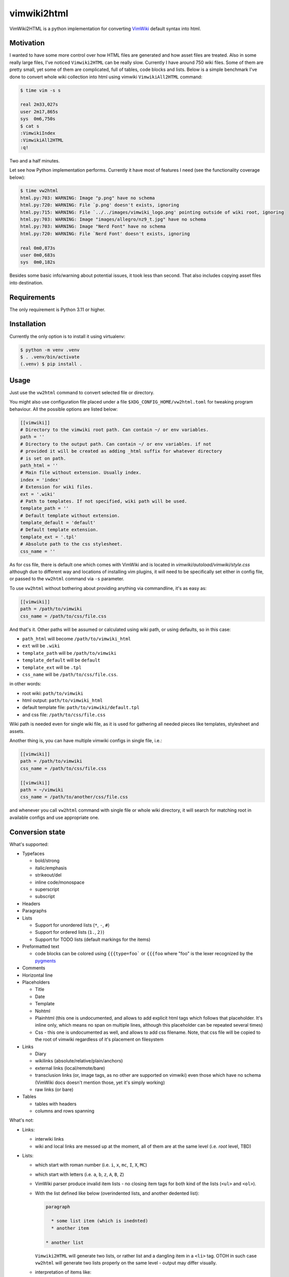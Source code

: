 ============
vimwiki2html
============

VimWiki2HTML is a python implementation for converting `VimWiki`_ default
syntax into html.

Motivation
----------

I wanted to have some more control over how HTML files are generated and how
asset files are treated. Also in some really large files, I've noticed
``Vimwiki2HTML`` can be really slow. Currently I have around 750 wiki files.
Some of them are pretty small, yet some of them are complicated, full of
tables, code blocks and lists. Below is a simple benchmark I've done to convert
whole wiki collection into html using vimwiki ``VimwikiAll2HTML`` command:

.. code:: console

   $ time vim -s s

   real	2m33,027s
   user	2m17,865s
   sys	0m6,750s
   $ cat s
   :VimwikiIndex
   :VimwikiAll2HTML
   :q!

Two and a half minutes.

Let see how Python implementation performs. Currently it have most of features
I need (see the functionality coverage below):

.. code:: console

   $ time vw2html
   html.py:703: WARNING: Image "p.png" have no schema
   html.py:720: WARNING: File `p.png' doesn't exists, ignoring
   html.py:715: WARNING: File `../../images/vimwiki_logo.png' pointing outside of wiki root, ignoring
   html.py:703: WARNING: Image "images/allegro/nz9_t.jpg" have no schema
   html.py:703: WARNING: Image "Nerd Font" have no schema
   html.py:720: WARNING: File `Nerd Font' doesn't exists, ignoring

   real	0m0,873s
   user	0m0,683s
   sys	0m0,182s

Besides some basic info/warning about potential issues, it took less than
second. That also includes copying asset files into destination.


Requirements
------------

The only requirement is Python 3.11 or higher.

Installation
------------

Currently the only option is to install it using virtualenv:

.. code:: console

   $ python -m venv .venv
   $ . .venv/bin/activate
   (.venv) $ pip install .


Usage
-----

Just use the ``vw2html`` command to convert selected file or directory.

You might also use configuration file placed under a file
``$XDG_CONFIG_HOME/vw2html.toml`` for tweaking program behaviour. All the
possible options are listed below:

.. code:: toml

   [[vimwiki]]
   # Directory to the vimwiki root path. Can contain ~/ or env variables.
   path = ''
   # Directory to the output path. Can contain ~/ or env variables. if not
   # provided it will be created as adding _html suffix for whatever directory 
   # is set on path.
   path_html = ''
   # Main file without extension. Usually index.
   index = 'index'
   # Extension for wiki files.
   ext = '.wiki'
   # Path to templates. If not specified, wiki path will be used.
   template_path = ''
   # Default template without extension.
   template_default = 'default'
   # Default template extension.
   template_ext = '.tpl'
   # Absolute path to the css stylesheet.
   css_name = ''

As for css file, there is default one which comes with VimWiki and is located
in `vimwiki/autoload/vimwiki/style.css` although due to different way and
locations of installing vim plugins, it will need to be specifically set either
in config file, or passed to the ``vw2html`` command via ``-s`` parameter.

To use ``vw2html`` without bothering about providing anything via commandline,
it's as easy as:

.. code:: toml

   [[vimwiki]]
   path = /path/to/vimwiki
   css_name = /path/to/css/file.css

And that's it. Other paths will be assumed or calculated using wiki path, or
using defaults, so in this case:

- ``path_html`` will become ``/path/to/vimwiki_html``
- ``ext`` will be ``.wiki``
- ``template_path`` will be ``/path/to/vimwiki``
- ``template_default`` will be ``default``
- ``template_ext`` will be ``.tpl``
- ``css_name`` will be ``/path/to/css/file.css``.

in other words:

- root wiki: ``path/to/vimwiki``
- html output: ``path/to/vimwiki_html``
- default template file: ``path/to/vimwiki/default.tpl``
- and css file: ``/path/to/css/file.css``

Wiki path is needed even for single wiki file, as it is used for gathering all
needed pieces like templates, stylesheet and assets.

Another thing is, you can have multiple vimwiki configs in single file, i.e.:

.. code:: toml

   [[vimwiki]]
   path = /path/to/vimwiki
   css_name = /path/to/css/file.css

   [[vimwiki]]
   path = ~/vimwiki
   css_name = /path/to/another/css/file.css

and whenever you call ``vw2html`` command with single file or whole wiki
directory, it will search for matching root in available configs and use
appropriate one.


Conversion state
----------------

What's supported:

- Typefaces

  - bold/strong
  - italic/emphasis
  - strikeout/del
  - inline code/monospace
  - superscript
  - subscript

- Headers
- Paragraphs
- Lists

  - Support for unordered lists (``*``, ``-``, ``#``)
  - Support for ordered lists (``1.``, ``2)``)
  - Support for TODO lists (default markings for the items)

- Preformatted text

  - code blocks can be colored using ``{{{type=foo``` or ``{{{foo`` where "foo"
    is the lexer recognized by the pygments_

- Comments
- Horizontal line
- Placeholders

  - Title
  - Date
  - Template
  - Nohtml

  - Plainhtml (this one is undocumented, and allows to add explicit html tags
    which follows that placeholder. It's inline only, which means no span on
    multiple lines, although this placeholder can be repeated several times)

  - Css - this one is undocumented as well, and allows to add css filename.
    Note, that css file will be copied to the root of vimwiki regardless of
    it's placement on filesystem

- Links

  - Diary
  - wikilinks (absolute/relative/plain/anchors)
  - external links (local/remote/bare)

  - transclusion links (or, image tags, as no other are supported on vimwiki)
    even those which have no schema (VimWiki docs doesn't mention those, yet
    it's simply working)

  - raw links (or bare)

- Tables

  - tables with headers
  - columns and rows spanning

What's not:

- Links:

  - interwiki links
  - wiki and local links are messed up at the moment, all of them are at the
    same level (i.e. *root* level, TBD)

- Lists:

  - which start with roman number (i.e. ``i``, ``x``, ``mc``, ``I``, ``X``,
    ``MC``)
  - which start with letters (i.e. ``a``, ``b``, ``z``, ``A``, ``B``, ``Z``)
  - VimWiki parser produce invalid item lists - no closing item tags for both
    kind of the lists (``<ul>`` and ``<ol>``).
  - With the list defined like below (overindented lists, and another dedented
    list):

    .. code::

       paragraph

         * some list item (which is inednted)
         * another item

       * another list

    ``Vimwiki2HTML`` will generate two lists, or rather list and a dangling
    item in a ``<li>`` tag. OTOH in such case ``vw2html`` will generate two
    lists properly on the same level - output may differ visually.

  - interpretation of items like:

    .. code::

       paragraph

       * some list item
       * another item

       * last item

    will produce two separate lists, not like in VimWiki html parser single
    list with second item having swallowed empty line.

- Tables

  - no aligning for the columns (``VimWiki2HTML`` doesn't do that either)

- Mathematical formulae (both - inline and block)
- Blockquotes
- Tags
- Explicit html tags (default list is ``b``, ``i``, ``s``, ``u``, ``sub``,
  ``sup``, ``kbd``, ``br`` and ``hr``).
- Escape HTML tags but the one excluded

License
-------

This piece of software is licensed under MIT.


.. _VimWiki: https://github.com/vimwiki/vimwiki
.. _pygments: https://pygments.org
